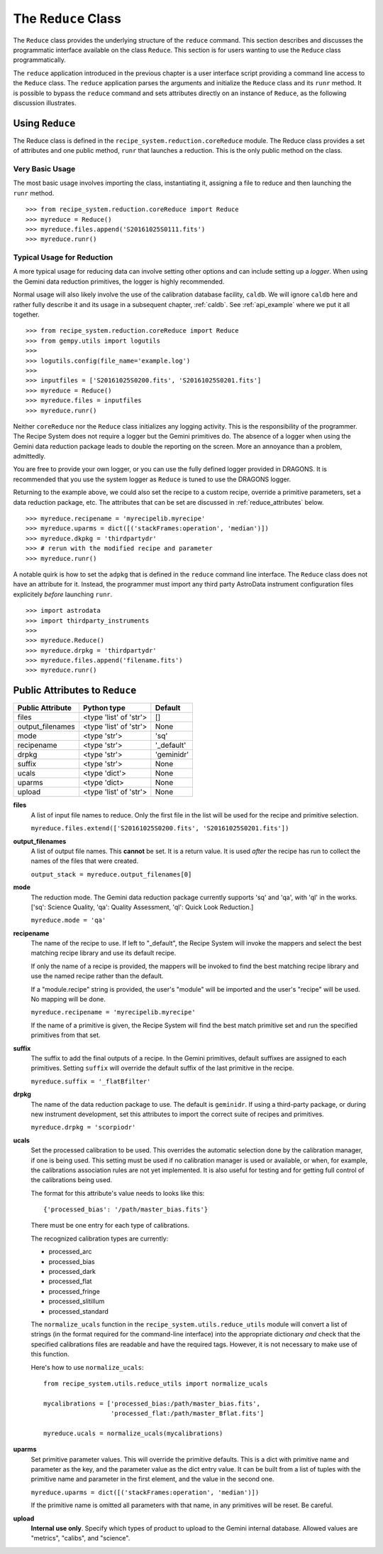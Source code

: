 .. reduceapi.rst

.. _reduceapi:

********************
The ``Reduce`` Class
********************

The ``Reduce`` class provides the underlying structure of the ``reduce``
command.  This section describes and discusses the programmatic interface
available on the class ``Reduce``.  This section is for users wanting to use
the ``Reduce`` class programmatically.

The ``reduce`` application introduced in the previous chapter is a user
interface script providing a command line access to the ``Reduce`` class.
The ``reduce`` application parses the arguments and initialize the ``Reduce``
class and its ``runr`` method.  It is possible to bypass the ``reduce``
command and sets attributes directly on an instance of ``Reduce``, as the
following discussion illustrates.

Using ``Reduce``
================
The Reduce class is defined in the ``recipe_system.reduction.coreReduce``
module.  The Reduce class provides a set of attributes and one public method,
``runr`` that launches a reduction. This is the only public method on the
class.

Very Basic Usage
----------------
The most basic usage involves importing the class, instantiating it, assigning
a file to reduce and then launching the ``runr`` method.

::

    >>> from recipe_system.reduction.coreReduce import Reduce
    >>> myreduce = Reduce()
    >>> myreduce.files.append('S20161025S0111.fits')
    >>> myreduce.runr()

Typical Usage for Reduction
---------------------------
A more typical usage for reducing data can involve setting other options and
can include setting up a *logger*.  When using the Gemini data reduction
primitives, the logger is highly recommended.

Normal usage will also likely involve the use of the calibration database
facility, ``caldb``. We will ignore ``caldb`` here and rather fully describe
it and its usage in a subsequent chapter, :ref:`caldb`.  See :ref:`api_example`
where we put it all together.

::

    >>> from recipe_system.reduction.coreReduce import Reduce
    >>> from gempy.utils import logutils
    >>>
    >>> logutils.config(file_name='example.log')
    >>>
    >>> inputfiles = ['S20161025S0200.fits', 'S20161025S0201.fits']
    >>> myreduce = Reduce()
    >>> myreduce.files = inputfiles
    >>> myreduce.runr()


Neither ``coreReduce`` nor the ``Reduce`` class initializes any logging activity.
This is the responsibility of the programmer.  The Recipe System does not
require a logger but the Gemini primitives do.  The absence of a logger when
using the Gemini data reduction package leads to double the reporting on
the screen.  More an annoyance than a problem, admittedly.

You are free to provide your own logger, or you can use the fully defined
logger provided in  DRAGONS. It is recommended that you use the system
logger as ``Reduce`` is tuned to use the DRAGONS logger.

Returning to the example above, we could also set the recipe to a custom
recipe, override a primitive parameters, set a data reduction package, etc.
The attributes that can be set are discussed in
:ref:`reduce_attributes` below.

::

    >>> myreduce.recipename = 'myrecipelib.myrecipe'
    >>> myreduce.uparms = dict([('stackFrames:operation', 'median')])
    >>> myreduce.dkpkg = 'thirdpartydr'
    >>> # rerun with the modified recipe and parameter
    >>> myreduce.runr()

A notable quirk is how to set the ``adpkg`` that is defined in the ``reduce``
command line interface.  The ``Reduce`` class does not have an attribute for
it.  Instead, the programmer must import any third party AstroData instrument
configuration files explicitely *before* launching ``runr``.

::

    >>> import astrodata
    >>> import thirdparty_instruments
    >>>
    >>> myreduce.Reduce()
    >>> myreduce.drpkg = 'thirdpartydr'
    >>> myreduce.files.append('filename.fits')
    >>> myreduce.runr()


.. _reduce_attributes:

Public Attributes to ``Reduce``
===============================

================    ========================   =======
Public Attribute    Python type                Default
================    ========================   =======
files               <type 'list' of 'str'>     []
output_filenames    <type 'list' of 'str'>     None
mode                <type 'str'>               'sq'
recipename          <type 'str'>               '_default'
drpkg               <type 'str'>               'geminidr'
suffix              <type 'str'>               None
ucals               <type 'dict'>              None
uparms              <type 'dict>               None
upload              <type 'list' of 'str'>     None
================    ========================   =======

**files**
    A list of input file names to reduce.  Only the first file in the list will
    be used for the recipe and primitive selection.

    ``myreduce.files.extend(['S20161025S0200.fits', 'S20161025S0201.fits'])``

**output_filenames**
    A list of output file names.  This **cannot** be set.  It is a return
    value. It is used *after* the recipe has run to collect the names of the
    files that were created.

    ``output_stack = myreduce.output_filenames[0]``

**mode**
    The reduction mode.  The Gemini data reduction package currently supports
    'sq' and 'qa', with 'ql' in the works. ['sq': Science Quality,
    'qa': Quality Assessment, 'ql': Quick Look Reduction.]

    ``myreduce.mode = 'qa'``

**recipename**
    The name of the recipe to use.  If left to "_default", the Recipe System
    will invoke the mappers and select the best matching recipe library and
    use its default recipe.

    If only the name of a recipe is provided, the
    mappers will be invoked to find the best matching recipe library and use
    the named recipe rather than the default.

    If a "module.recipe" string is provided, the user's "module" will be
    imported and the user's "recipe" will be used.  No mapping will be done.

    ``myreduce.recipename = 'myrecipelib.myrecipe'``

    If the name of a primitive is given, the Recipe System will find the best
    match primitive set and run the specified primitives from that set.


**suffix**
    The suffix to add the final outputs of a recipe.  In the Gemini primitives,
    default suffixes are assigned to each primitives.  Setting ``suffix``
    will override the default suffix of the last primitive in the recipe.

    ``myreduce.suffix = '_flatBfilter'``

**drpkg**
    The name of the data reduction package to use.  The default is ``geminidr``.
    If using a third-party package, or during new instrument development,
    set this attributes to import the correct suite of recipes and primitives.

    ``myreduce.drpkg = 'scorpiodr'``

**ucals**
    Set the processed calibration to be used.  This overrides the automatic
    selection done by the calibration manager, if one is being used.  This
    setting must be used if no calibration manager is used or available, or
    when, for example, the calibrations association rules are not yet
    implemented.  It is also useful for testing and for getting full control
    of the calibrations being used.

    The format for this attribute's value needs to looks like this::

        {'processed_bias': '/path/master_bias.fits'}

    There must be one entry for each type of calibrations.

    The recognized calibration types are currently:

    * processed_arc
    * processed_bias
    * processed_dark
    * processed_flat
    * processed_fringe
    * processed_slitillum
    * processed_standard

    The ``normalize_ucals`` function in the
    ``recipe_system.utils.reduce_utils`` module will convert a list of
    strings (in the format required for the command-line interface) into the
    appropriate dictionary *and* check that the specified calibrations files
    are readable and have the required tags. However, it is not necessary to
    make use of this function.

    Here's how to use ``normalize_ucals``::

        from recipe_system.utils.reduce_utils import normalize_ucals

        mycalibrations = ['processed_bias:/path/master_bias.fits',
                          'processed_flat:/path/master_Bflat.fits']

        myreduce.ucals = normalize_ucals(mycalibrations)


**uparms**
    Set primitive parameter values.  This will override the primitive
    defaults.  This is a dict with primitive name and parameter as the key,
    and the parameter value as the dict entry value. It can be built from
    a list of tuples with the primitive name and parameter
    in the first element, and the value in the second one.

    ``myreduce.uparms = dict([('stackFrames:operation', 'median')])``

    If the primitive name is omitted all parameters with that name, in any
    primitives will be reset.  Be careful.

**upload**
    **Internal use only**.  Specify which types of product to upload to the
    Gemini internal database.  Allowed values are "metrics", "calibs", and
    "science".

